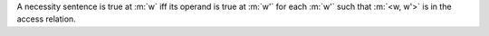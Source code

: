 A necessity sentence is true at :m:`w` iff its operand is true at :m:`w'` for
each :m:`w'` such that :m:`<w, w'>` is in the access relation.